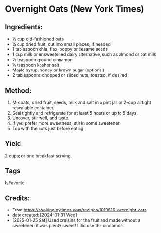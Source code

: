#+STARTUP: showeverything
* Overnight Oats (New York Times)
** Ingredients:
- ½ cup old-fashioned oats
- ¼ cup dried fruit, cut into small pieces, if needed
- 1 tablespoon chia, flax, poppy or sesame seeds
- 1 cup milk or unsweetened dairy alternative, such as almond or oat milk
- ½ teaspoon ground cinnamon
- ¼ teaspoon kosher salt
- Maple syrup, honey or brown sugar (optional)
- 2 tablespoons chopped or sliced nuts, toasted, if desired
** Method:
1. Mix oats, dried fruit, seeds, milk and salt in a pint jar or 2-cup airtight resealable container.
2. Seal tightly and refrigerate for at least 5 hours or up to 5 days.
3. Uncover, stir well, and taste.
4. If you prefer more sweetness, stir in some sweetener.
5. Top with the nuts just before eating.
** Yield
2 cups; or one breakfast serving.
** Tags
IsFavorite
** Credits:
- From https://cooking.nytimes.com/recipes/1019516-overnight-oats
- date created: [2024-01-31 Wed]
- [2025-01-25 Sat] Used craisins for the fruit and made without a sweetener: it was plenty sweet! I did use the cinnamon.
